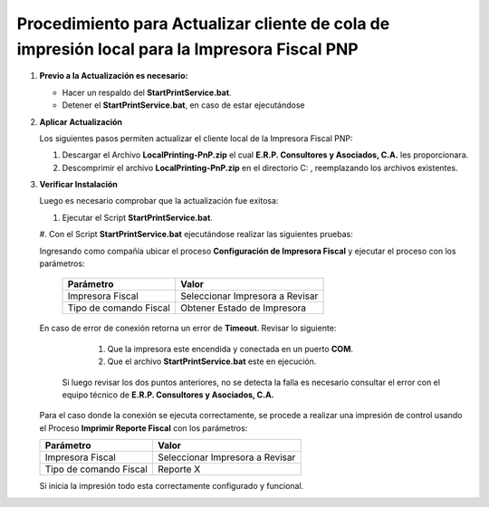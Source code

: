 .. _documento/actualizar-cliente-impresora-pnp:

Procedimiento para Actualizar cliente de cola de impresión local para la Impresora Fiscal PNP
===================================================================

#. **Previo a la Actualización es necesario:**


   -  Hacer un respaldo del **StartPrintService.bat**.

   -  Detener el **StartPrintService.bat**, en caso de estar ejecutándose


#. **Aplicar Actualización**

   Los siguientes pasos permiten actualizar el cliente local de la Impresora Fiscal PNP:


   #. Descargar el Archivo **LocalPrinting-PnP.zip** el cual **E.R.P. Consultores y Asociados, C.A.** les proporcionara.

   #. Descomprimir el archivo **LocalPrinting-PnP.zip** en el directorio C: , reemplazando los archivos existentes.


#. **Verificar Instalación**

   Luego es necesario comprobar que la actualización fue exitosa:


   #. Ejecutar el Script **StartPrintService.bat**. 
   
   #. Con el Script **StartPrintService.bat** ejecutándose realizar las
   siguientes pruebas: 


   Ingresando como compañía ubicar el proceso **Configuración de Impresora Fiscal** y ejecutar el proceso con los parámetros:

      ====================== ===============================
      Parámetro              Valor
      ====================== ===============================
      Impresora Fiscal       Seleccionar Impresora a Revisar
      Tipo de comando Fiscal Obtener Estado de Impresora
      ====================== ===============================

   En caso de error de conexión retorna un error de **Timeout**. Revisar lo siguiente:

      #. Que la impresora este encendida y conectada en un puerto **COM**.
   
      #. Que el archivo **StartPrintService.bat** este en ejecución. 
   
    Si luego revisar los dos puntos anteriores, no se detecta la falla es necesario consultar el error con el equipo técnico de **E.R.P. Consultores y Asociados, C.A.**

   Para el caso donde la conexión se ejecuta correctamente, se procede a realizar una impresión de control usando el Proceso **Imprimir Reporte Fiscal** con los parámetros: 

   ====================== ===============================
   Parámetro              Valor
   ====================== ===============================
   Impresora Fiscal       Seleccionar Impresora a Revisar
   Tipo de comando Fiscal Reporte X
   ====================== ===============================

   Si inicia la impresión todo esta correctamente configurado y funcional.
